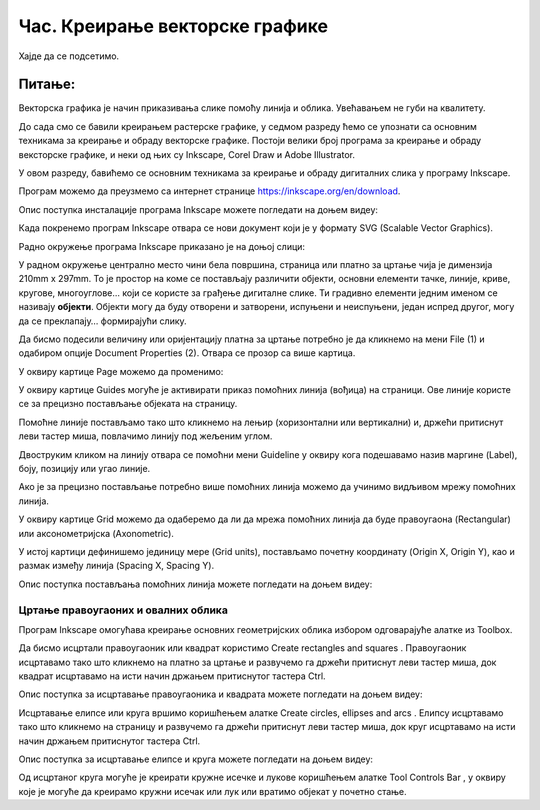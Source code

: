 Час. Креирање векторске графике
================================

.. infonote::
 
 На овом часу ћемо говорити о:
    •	 припреми за цртање векторске графике;
    •	 радном окружењу програма за обраду векторске графике;
    •	 цртању векторских објеката.


Хајде да се подсетимо.

Питање:
~~~~~~~

.. mchoice:: L76P1
    :answer_a: растерска графика
    :feedback_a: Нетачно    
    :answer_b: векторска графика
    :feedback_b: Тачно
    :answer_c: рачунарска графика
    :feedback_c: Нетачно
    :correct: b

	За коју врсту рачунарске графике важи да када се слика увећа она остаје оштра, тачније увећањем на било коју величину не губи се квалитет слике.

Векторска графика је начин приказивања слике помоћу линија и облика. Увећавањем не губи на квалитету.

До сада смо се бавили креирањем растерске графике, у седмом разреду ћемо се упознати са основним техникама за креирање и обраду векторске графике.
Постоји велики број програма за креирање и обраду вексторске графике, и неки од њих су Inkscape, Corel Draw и Adobe Illustrator. 

У овом разреду, бавићемо се основним техникама за креирање и обраду дигиталних слика у програму Inkscape. 

Програм можемо да преузмемо са интернет странице https://inkscape.org/en/download.  

Опис поступка инсталације програма Inkscape можете погледати на доњем видеу:

.. ytpopup:: 8lEIXFeHiRM
    :width: 735
    :height: 415
    :align: center 

Када покренемо програм Inkscape отвара се нови документ који је у формату SVG (Scalable Vector Graphics). 

Радно окружење програма Inkscape приказано је на доњој слици:

.. image:: ../../_images/L76S1.png
    :width: 600px
    :align: center  

У радном окружење централно место чини бела површина, страница или платно за цртање чија је димензија 210mm x 297mm. 
То је простор на коме се постављају различити објекти, основни елементи тачке, линије, криве, кругове, многоуглове... који се користе за грађење дигиталне слике. 
Ти градивно елементи једним именом се називају **објекти**. Објекти могу да буду отворени и затворени, испуњени и неиспуњени, један испред другог, могу да се преклапају… формирајући слику.

Да бисмо подесили величину или оријентацију платна за цртање потребно је да кликнемо на мени File (1) и одабиром опције Document Properties (2).
Отвара се прозор са више картица. 

.. image:: ../../_images/L76S2.png
    :width: 600px
    :align: center  

У оквиру картице Page можемо да променимо:

.. image:: ../../_images/L76S3.png
    :width: 600px
    :align: center  
 
У оквиру картице Guides могуће је активирати приказ помоћних линија (вођица) на страници.  
Ове линије користе се за прецизно постављање објеката на страницу. 
 
.. image:: ../../_images/L76S4.png
    :width: 600px
    :align: center  

Помоћне линије постављамо тако што кликнемо на лењир (хоризонтални или вертикални) и, држећи притиснут леви тастер миша, повлачимо линију под жељеним углом. 

Двоструким кликом на линију отвара се помоћни мени Guideline у оквиру кога подешавамо назив маргине (Label), боју, позицију или угао линије.

Ако је за прецизно постављање потребно више помоћних линија можемо да учинимо видљивом мрежу помоћних линија. 

У оквиру картице Grid можемо да одаберемо да ли да мрежа помоћних линија да буде правоугаона (Rectangular) или аксонометријска (Axonometric). 

.. image:: ../../_images/L76S5.png
    :width: 600px
    :align: center  

У истој картици дефинишемо јединицу мере (Grid units), постављамо почетну координату (Origin X, Origin Y), као и размак између линија (Spacing X, Spacing Y).

Опис поступка постављања помоћних линија можете погледати на доњем видеу:

.. ytpopup:: NzNa9dc1bBg
    :width: 735
    :height: 415
    :align: center 

Цртање правоугаоних и овалних облика 
------------------------------------

Програм Inkscape омогућава креирање основних геометријских облика избором одговарајуће алатке из Toolbox.

.. |k1| image:: ../../_images/L76S6.png
            :width: 30px

.. |k2| image:: ../../_images/L76S7.png
            :width: 30px

.. |k3| image:: ../../_images/L76S8.png
            :width: 120px

Да бисмо исцртали правоугаоник или квадрат користимо Create rectangles and squares |k1|. 
Правоугаоник исцртавамо тако што кликнемо на платно за цртање и развучемо га држећи притиснут леви тастер миша, док квадрат исцртавамо на исти начин држањем притиснутог тастера Ctrl.

Опис поступка за исцртавање правоугаоника и квадрата можете погледати на доњем видеу:

.. ytpopup:: jtRnPkYBsE4
    :width: 735
    :height: 415
    :align: center 

Исцртавање елипсе или круга вршимо коришћењем алатке Create circles, ellipses and arcs |k2|. Елипсу исцртавамо тако што кликнемо на страницу и развучемо га држећи притиснут леви тастер миша, док круг исцртавамо на исти начин држањем притиснутог тастера Ctrl.
 
Опис поступка за исцртавање елипсе и круга можете погледати на доњем видеу:

.. ytpopup:: DVr_vNuds4c
    :width: 735
    :height: 415
    :align: center 

Од исцртаног круга могуће је креирати кружне исечке и лукове коришћењем алатке Tool Controls Bar |k3|, у оквиру које је могуће да креирамо кружни исечак или лук или вратимо објекат у почетно стање. 

.. infonote::

 **Шта смо научили?**
    •	да векторску графику можемо да креирамо и обрађујемо у програму Inkscape;
    •	да су основни елементи (тачке, линије, криве, кругови, многоуглови...) који граде векторску слику објекти;
    •	да програм Inkscape омогућава креирање основних геометријских објеката избором одговарајуће алатке из Toolbox;